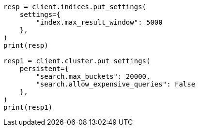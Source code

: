 // This file is autogenerated, DO NOT EDIT
// troubleshooting/common-issues/high-jvm-memory-pressure.asciidoc:72

[source, python]
----
resp = client.indices.put_settings(
    settings={
        "index.max_result_window": 5000
    },
)
print(resp)

resp1 = client.cluster.put_settings(
    persistent={
        "search.max_buckets": 20000,
        "search.allow_expensive_queries": False
    },
)
print(resp1)
----
